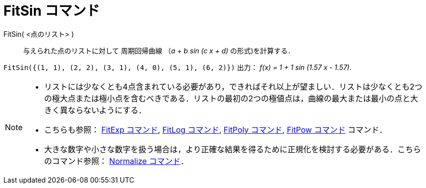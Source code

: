 = FitSin コマンド
ifdef::env-github[:imagesdir: /ja/modules/ROOT/assets/images]

FitSin( <点のリスト> )::
  与えられた点のリストに対して 周期回帰曲線 （_a + b sin (c x + d)_ の形式)を計算する．

[EXAMPLE]
====

`++FitSin({(1, 1), (2, 2), (3, 1), (4, 0), (5, 1), (6, 2)})++` 出力： _f(x) = 1 + 1 sin (1.57 x - 1.57)_.

====

[NOTE]
====

* リストには少なくとも4点含まれている必要があり，できればそれ以上が望ましい．リストは少なくとも2つの極大点または極小点を含むべきである．リストの最初の2つの極値点は，曲線の最大または最小の点と大きく異ならないようにする．
* こちらも参照： xref:/commands/FitExp.adoc[FitExp コマンド], xref:/commands/FitLog.adoc[FitLog コマンド],
xref:/commands/FitPoly.adoc[FitPoly コマンド], xref:/commands/FitPow.adoc[FitPow コマンド] コマンド．
* 大きな数字や小さな数字を扱う場合は，より正確な結果を得るために正規化を検討する必要がある．こちらのコマンド参照：
xref:/commands/Normalize.adoc[Normalize コマンド]．

====

